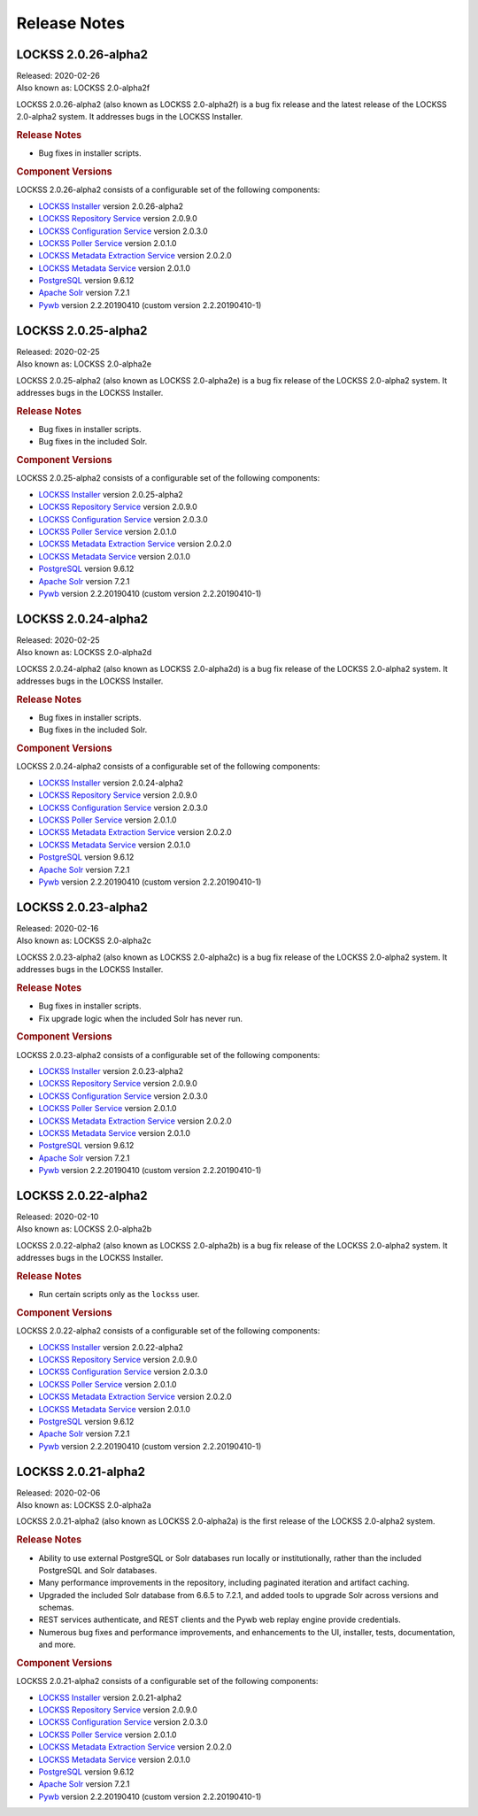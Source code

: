 =============
Release Notes
=============

--------------------
LOCKSS 2.0.26-alpha2
--------------------

| Released: 2020-02-26
| Also known as: LOCKSS 2.0-alpha2f

LOCKSS 2.0.26-alpha2 (also known as LOCKSS 2.0-alpha2f) is a bug fix release and the latest release of the LOCKSS 2.0-alpha2 system. It addresses bugs in the LOCKSS Installer.

.. rubric:: Release Notes

*  Bug fixes in installer scripts.

.. rubric:: Component Versions

LOCKSS 2.0.26-alpha2 consists of a configurable set of the following components:

*  `LOCKSS Installer <https://github.com/lockss/lockss-installer>`_ version 2.0.26-alpha2

*  `LOCKSS Repository Service <https://github.com/lockss/laaws-repository-service>`_ version 2.0.9.0

*  `LOCKSS Configuration Service <https://github.com/lockss/laaws-configservice>`_ version 2.0.3.0

*  `LOCKSS Poller Service <https://github.com/lockss/laaws-poller>`_ version 2.0.1.0

*  `LOCKSS Metadata Extraction Service <https://github.com/lockss/laaws-metadataextractor>`_ version 2.0.2.0

*  `LOCKSS Metadata Service <https://github.com/lockss/laaws-metadataservice>`_ version 2.0.1.0

*  `PostgreSQL <https://www.postgresql.org/>`_ version 9.6.12

*  `Apache Solr <https://lucene.apache.org/solr/>`_ version 7.2.1

*  `Pywb <https://github.com/webrecorder/pywb>`_ version 2.2.20190410 (custom version 2.2.20190410-1)

--------------------
LOCKSS 2.0.25-alpha2
--------------------

| Released: 2020-02-25
| Also known as: LOCKSS 2.0-alpha2e

LOCKSS 2.0.25-alpha2 (also known as LOCKSS 2.0-alpha2e) is a bug fix release of the LOCKSS 2.0-alpha2 system. It addresses bugs in the LOCKSS Installer.

.. rubric:: Release Notes

*  Bug fixes in installer scripts.

*  Bug fixes in the included Solr.

.. rubric:: Component Versions

LOCKSS 2.0.25-alpha2 consists of a configurable set of the following components:

*  `LOCKSS Installer <https://github.com/lockss/lockss-installer>`_ version 2.0.25-alpha2

*  `LOCKSS Repository Service <https://github.com/lockss/laaws-repository-service>`_ version 2.0.9.0

*  `LOCKSS Configuration Service <https://github.com/lockss/laaws-configservice>`_ version 2.0.3.0

*  `LOCKSS Poller Service <https://github.com/lockss/laaws-poller>`_ version 2.0.1.0

*  `LOCKSS Metadata Extraction Service <https://github.com/lockss/laaws-metadataextractor>`_ version 2.0.2.0

*  `LOCKSS Metadata Service <https://github.com/lockss/laaws-metadataservice>`_ version 2.0.1.0

*  `PostgreSQL <https://www.postgresql.org/>`_ version 9.6.12

*  `Apache Solr <https://lucene.apache.org/solr/>`_ version 7.2.1

*  `Pywb <https://github.com/webrecorder/pywb>`_ version 2.2.20190410 (custom version 2.2.20190410-1)

--------------------
LOCKSS 2.0.24-alpha2
--------------------

| Released: 2020-02-25
| Also known as: LOCKSS 2.0-alpha2d

LOCKSS 2.0.24-alpha2 (also known as LOCKSS 2.0-alpha2d) is a bug fix release of the LOCKSS 2.0-alpha2 system. It addresses bugs in the LOCKSS Installer.

.. rubric:: Release Notes

*  Bug fixes in installer scripts.

*  Bug fixes in the included Solr.

.. rubric:: Component Versions

LOCKSS 2.0.24-alpha2 consists of a configurable set of the following components:

*  `LOCKSS Installer <https://github.com/lockss/lockss-installer>`_ version 2.0.24-alpha2

*  `LOCKSS Repository Service <https://github.com/lockss/laaws-repository-service>`_ version 2.0.9.0

*  `LOCKSS Configuration Service <https://github.com/lockss/laaws-configservice>`_ version 2.0.3.0

*  `LOCKSS Poller Service <https://github.com/lockss/laaws-poller>`_ version 2.0.1.0

*  `LOCKSS Metadata Extraction Service <https://github.com/lockss/laaws-metadataextractor>`_ version 2.0.2.0

*  `LOCKSS Metadata Service <https://github.com/lockss/laaws-metadataservice>`_ version 2.0.1.0

*  `PostgreSQL <https://www.postgresql.org/>`_ version 9.6.12

*  `Apache Solr <https://lucene.apache.org/solr/>`_ version 7.2.1

*  `Pywb <https://github.com/webrecorder/pywb>`_ version 2.2.20190410 (custom version 2.2.20190410-1)

--------------------
LOCKSS 2.0.23-alpha2
--------------------

| Released: 2020-02-16
| Also known as: LOCKSS 2.0-alpha2c

LOCKSS 2.0.23-alpha2 (also known as LOCKSS 2.0-alpha2c) is a bug fix release of the LOCKSS 2.0-alpha2 system. It addresses bugs in the LOCKSS Installer.

.. rubric:: Release Notes

*  Bug fixes in installer scripts.

*  Fix upgrade logic when the included Solr has never run.

.. rubric:: Component Versions

LOCKSS 2.0.23-alpha2 consists of a configurable set of the following components:

*  `LOCKSS Installer <https://github.com/lockss/lockss-installer>`_ version 2.0.23-alpha2

*  `LOCKSS Repository Service <https://github.com/lockss/laaws-repository-service>`_ version 2.0.9.0

*  `LOCKSS Configuration Service <https://github.com/lockss/laaws-configservice>`_ version 2.0.3.0

*  `LOCKSS Poller Service <https://github.com/lockss/laaws-poller>`_ version 2.0.1.0

*  `LOCKSS Metadata Extraction Service <https://github.com/lockss/laaws-metadataextractor>`_ version 2.0.2.0

*  `LOCKSS Metadata Service <https://github.com/lockss/laaws-metadataservice>`_ version 2.0.1.0

*  `PostgreSQL <https://www.postgresql.org/>`_ version 9.6.12

*  `Apache Solr <https://lucene.apache.org/solr/>`_ version 7.2.1

*  `Pywb <https://github.com/webrecorder/pywb>`_ version 2.2.20190410 (custom version 2.2.20190410-1)

--------------------
LOCKSS 2.0.22-alpha2
--------------------

| Released: 2020-02-10
| Also known as: LOCKSS 2.0-alpha2b

LOCKSS 2.0.22-alpha2 (also known as LOCKSS 2.0-alpha2b) is a bug fix release of the LOCKSS 2.0-alpha2 system. It addresses bugs in the LOCKSS Installer.

.. rubric:: Release Notes

*  Run certain scripts only as the ``lockss`` user.

.. rubric:: Component Versions

LOCKSS 2.0.22-alpha2 consists of a configurable set of the following components:

*  `LOCKSS Installer <https://github.com/lockss/lockss-installer>`_ version 2.0.22-alpha2

*  `LOCKSS Repository Service <https://github.com/lockss/laaws-repository-service>`_ version 2.0.9.0

*  `LOCKSS Configuration Service <https://github.com/lockss/laaws-configservice>`_ version 2.0.3.0

*  `LOCKSS Poller Service <https://github.com/lockss/laaws-poller>`_ version 2.0.1.0

*  `LOCKSS Metadata Extraction Service <https://github.com/lockss/laaws-metadataextractor>`_ version 2.0.2.0

*  `LOCKSS Metadata Service <https://github.com/lockss/laaws-metadataservice>`_ version 2.0.1.0

*  `PostgreSQL <https://www.postgresql.org/>`_ version 9.6.12

*  `Apache Solr <https://lucene.apache.org/solr/>`_ version 7.2.1

*  `Pywb <https://github.com/webrecorder/pywb>`_ version 2.2.20190410 (custom version 2.2.20190410-1)

--------------------
LOCKSS 2.0.21-alpha2
--------------------

| Released: 2020-02-06
| Also known as: LOCKSS 2.0-alpha2a

LOCKSS 2.0.21-alpha2 (also known as LOCKSS 2.0-alpha2a) is the first release of the LOCKSS 2.0-alpha2 system.

.. rubric:: Release Notes

*  Ability to use external PostgreSQL or Solr databases run locally or institutionally, rather than the included PostgreSQL and Solr databases.

*  Many performance improvements in the repository, including paginated iteration and artifact caching.

*  Upgraded the included Solr database from 6.6.5 to 7.2.1, and added tools to upgrade Solr across versions and schemas.

*  REST services authenticate, and REST clients and the Pywb web replay engine provide credentials.

*  Numerous bug fixes and performance improvements, and enhancements to the UI, installer, tests, documentation, and more.

.. rubric:: Component Versions

LOCKSS 2.0.21-alpha2 consists of a configurable set of the following components:

*  `LOCKSS Installer <https://github.com/lockss/lockss-installer>`_ version 2.0.21-alpha2

*  `LOCKSS Repository Service <https://github.com/lockss/laaws-repository-service>`_ version 2.0.9.0

*  `LOCKSS Configuration Service <https://github.com/lockss/laaws-configservice>`_ version 2.0.3.0

*  `LOCKSS Poller Service <https://github.com/lockss/laaws-poller>`_ version 2.0.1.0

*  `LOCKSS Metadata Extraction Service <https://github.com/lockss/laaws-metadataextractor>`_ version 2.0.2.0

*  `LOCKSS Metadata Service <https://github.com/lockss/laaws-metadataservice>`_ version 2.0.1.0

*  `PostgreSQL <https://www.postgresql.org/>`_ version 9.6.12

*  `Apache Solr <https://lucene.apache.org/solr/>`_ version 7.2.1

*  `Pywb <https://github.com/webrecorder/pywb>`_ version 2.2.20190410 (custom version 2.2.20190410-1)
